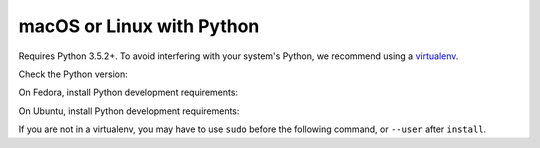 macOS or Linux with Python
~~~~~~~~~~~~~~~~~~~~~~~~~~

Requires Python 3.5.2+.
To avoid interfering with your system's Python, we recommend using a `virtualenv <https://virtualenv.pypa.io/en/stable/>`_.

Check the Python version:

.. smart-prompt:: bash

   python3 --version

On Fedora, install Python development requirements:

.. smart-prompt:: bash

   sudo dnf install -y git python3-devel

On Ubuntu, install Python development requirements:

.. smart-prompt:: bash

   apt install -y gcc python3-dev

If you are not in a virtualenv, you may have to use ``sudo`` before the following command, or ``--user`` after ``install``.

.. smart-prompt:: bash

    pip3 install --upgrade git+https://github.com/|github-owner|/|github-repository|.git@|release|
